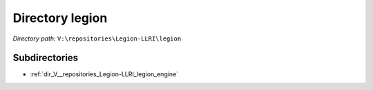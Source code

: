 .. _dir_V__repositories_Legion-LLRI_legion:


Directory legion
================


*Directory path:* ``V:\repositories\Legion-LLRI\legion``

Subdirectories
--------------

- :ref:`dir_V__repositories_Legion-LLRI_legion_engine`




